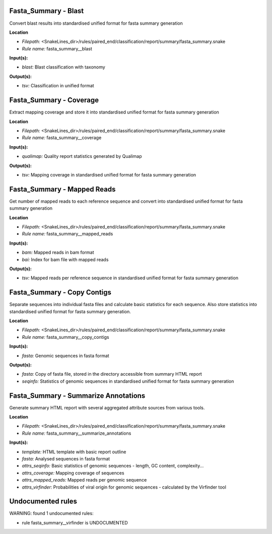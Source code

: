 Fasta_Summary - Blast
-------------------------

Convert blast results into standardised unified format for fasta summary generation

**Location**

- *Filepath:* <SnakeLines_dir>/rules/paired_end/classification/report/summary/fasta_summary.snake
- *Rule name:* fasta_summary__blast

**Input(s):**

- *blast:* Blast classification with taxonomy

**Output(s):**

- *tsv:* Classification in unified format

Fasta_Summary - Coverage
----------------------------

Extract mapping coverage and store it into standardised unified format for fasta summary generation

**Location**

- *Filepath:* <SnakeLines_dir>/rules/paired_end/classification/report/summary/fasta_summary.snake
- *Rule name:* fasta_summary__coverage

**Input(s):**

- *qualimap:* Quality report statistics generated by Qualimap

**Output(s):**

- *tsv:* Mapping coverage in standardised unified format for fasta summary generation

Fasta_Summary - Mapped Reads
--------------------------------

Get number of mapped reads to each reference sequence and convert into standardised unified format for
fasta summary generation

**Location**

- *Filepath:* <SnakeLines_dir>/rules/paired_end/classification/report/summary/fasta_summary.snake
- *Rule name:* fasta_summary__mapped_reads

**Input(s):**

- *bam:* Mapped reads in bam format
- *bai:* Index for bam file with mapped reads

**Output(s):**

- *tsv:* Mapped reads per reference sequence in standardised unified format for fasta summary generation

Fasta_Summary - Copy Contigs
--------------------------------

Separate sequences into individual fasta files and calculate basic statistics for each sequence.
Also store statistics into standardised unified format for fasta summary generation.

**Location**

- *Filepath:* <SnakeLines_dir>/rules/paired_end/classification/report/summary/fasta_summary.snake
- *Rule name:* fasta_summary__copy_contigs

**Input(s):**

- *fasta:* Genomic sequences in fasta format

**Output(s):**

- *fasta:* Copy of fasta file, stored in the directory accessible from summary HTML report
- *seqinfo:* Statistics of genomic sequences in standardised unified format for fasta summary generation

Fasta_Summary - Summarize Annotations
-----------------------------------------

Generate summary HTML report with several aggregated attribute sources from various tools.

**Location**

- *Filepath:* <SnakeLines_dir>/rules/paired_end/classification/report/summary/fasta_summary.snake
- *Rule name:* fasta_summary__summarize_annotations

**Input(s):**

- *template:* HTML template with basic report outline
- *fasta:* Analysed sequences in fasta format
- *attrs_seqinfo:* Basic statistics of genomic sequences - length, GC content, complexity...
- *attrs_coverage:* Mapping coverage of sequences
- *attrs_mapped_reads:* Mapped reads per genomic sequence
- *attrs_virfinder:* Probabilities of viral origin for genomic sequences - calculated by the Virfinder tool

Undocumented rules
------------------
WARNING: found  1 undocumented rules:

- rule fasta_summary__virfinder is UNDOCUMENTED
